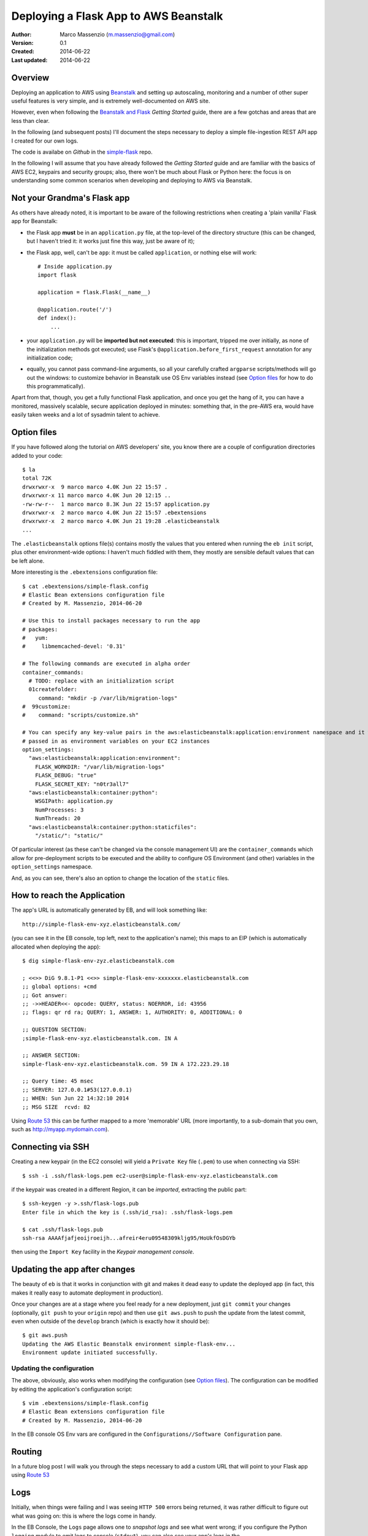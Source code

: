 ======================================
Deploying a Flask App to AWS Beanstalk
======================================

:Author: Marco Massenzio (m.massenzio@gmail.com)
:Version: 0.1
:Created: 2014-06-22
:Last updated: 2014-06-22

Overview
========

Deploying an application to AWS using Beanstalk_ and setting up autoscaling, monitoring and a number of other super useful features is very simple, and is extremely well-documented on AWS site.

However, even when following the `Beanstalk and Flask`_ *Getting Started* guide, there are a few gotchas and areas that are less than clear.

In the following (and subsequent posts) I'll document the steps necessary to deploy a simple file-ingestion REST API app I created for our own logs.

The code is availabe on *Github* in the `simple-flask`_ repo.

In the following I will assume that you have already followed the *Getting Started* guide and are familiar with the basics of AWS EC2, keypairs and security groups; also, there won't be much about Flask or Python here: the focus is on understanding some common scenarios when developing and deploying to AWS via Beanstalk.

Not your Grandma's Flask app
============================

As others have already noted, it is important to be aware of the following restrictions when creating a 'plain vanilla' Flask app for Beanstalk:

- the Flask app **must** be in an ``application.py`` file, at the top-level of the directory structure (this can be changed, but I haven't tried it: it works just fine this way, just be aware of it);

- the Flask app, well, can't be ``app``: it must be called ``application``, or nothing else will work::

        # Inside application.py
        import flask

        application = flask.Flask(__name__)

        @application.route('/')
        def index():
            ...

- your ``application.py`` will be **imported but not executed**: this is important, tripped me over initially, as none of the initialization methods got executed; use Flask's ``@application.before_first_request`` annotation for any initialization code;

- equally, you cannot pass command-line arguments, so all your carefully crafted ``argparse`` scripts/methods will go out the windows: to customize behavior in Beanstalk use OS Env variables instead (see `Option files`_ for how to do this programmatically).

Apart from that, though, you get a fully functional Flask application, and once you get the hang of it, you can have a monitored, massively scalable, secure application deployed in minutes: something that, in the pre-AWS era, would have easily taken weeks and a lot of sysadmin talent to achieve.

Option files
============

If you have followed along the tutorial on AWS developers' site, you know there are a couple of configuration directories added to your code::

    $ la
    total 72K
    drwxrwxr-x  9 marco marco 4.0K Jun 22 15:57 .
    drwxrwxr-x 11 marco marco 4.0K Jun 20 12:15 ..
    -rw-rw-r--  1 marco marco 8.3K Jun 22 15:57 application.py
    drwxrwxr-x  2 marco marco 4.0K Jun 22 15:57 .ebextensions
    drwxrwxr-x  2 marco marco 4.0K Jun 21 19:28 .elasticbeanstalk
    ...

The ``.elasticbeanstalk`` options file(s) contains mostly the values that you entered when running the ``eb init`` script, plus other environment-wide options: I haven't much fiddled with them, they mostly are sensible default values that can be left alone.

More interesting is the ``.ebextensions`` configuration file::

    $ cat .ebextensions/simple-flask.config
    # Elastic Bean extensions configuration file
    # Created by M. Massenzio, 2014-06-20

    # Use this to install packages necessary to run the app
    # packages:
    #   yum:
    #     libmemcached-devel: '0.31'

    # The following commands are executed in alpha order
    container_commands:
      # TODO: replace with an initialization script
      01createfolder:
         command: "mkdir -p /var/lib/migration-logs"
    #  99customize:
    #    command: "scripts/customize.sh"

    # You can specify any key-value pairs in the aws:elasticbeanstalk:application:environment namespace and it will be
    # passed in as environment variables on your EC2 instances
    option_settings:
      "aws:elasticbeanstalk:application:environment":
        FLASK_WORKDIR: "/var/lib/migration-logs"
        FLASK_DEBUG: "true"
        FLASK_SECRET_KEY: "n0tr3all7"
      "aws:elasticbeanstalk:container:python":
        WSGIPath: application.py
        NumProcesses: 3
        NumThreads: 20
      "aws:elasticbeanstalk:container:python:staticfiles":
        "/static/": "static/"

Of particular interest (as these can't be changed via the console management UI) are the ``container_commands`` which allow for pre-deployment scripts to be executed and the ability to configure OS Environment (and other) variables in the ``option_settings`` namespace.

And, as you can see, there's also an option to change the location of the ``static`` files.

How to reach the Application
============================

The app's URL is automatically generated by EB, and will look something like::

    http://simple-flask-env-xyz.elasticbeanstalk.com/

(you can see it in the EB console, top left, next to the application's name); this maps to an EIP (which is automatically allocated when deploying the app)::

    $ dig simple-flask-env-zyz.elasticbeanstalk.com

    ; <<>> DiG 9.8.1-P1 <<>> simple-flask-env-xxxxxxx.elasticbeanstalk.com
    ;; global options: +cmd
    ;; Got answer:
    ;; ->>HEADER<<- opcode: QUERY, status: NOERROR, id: 43956
    ;; flags: qr rd ra; QUERY: 1, ANSWER: 1, AUTHORITY: 0, ADDITIONAL: 0

    ;; QUESTION SECTION:
    ;simple-flask-env-xyz.elasticbeanstalk.com. IN A

    ;; ANSWER SECTION:
    simple-flask-env-xyz.elasticbeanstalk.com. 59 IN A 172.223.29.18

    ;; Query time: 45 msec
    ;; SERVER: 127.0.0.1#53(127.0.0.1)
    ;; WHEN: Sun Jun 22 14:32:10 2014
    ;; MSG SIZE  rcvd: 82

Using `Route 53`_ this can be further mapped to a more 'memorable' URL (more importantly, to a sub-domain that you own, such as http://myapp.mydomain.com).


Connecting via SSH
==================

Creating a new keypair (in the EC2 console) will yield a ``Private Key`` file (``.pem``) to use when connecting via SSH::

    $ ssh -i .ssh/flask-logs.pem ec2-user@simple-flask-env-xyz.elasticbeanstalk.com

if the keypair was created in a different Region, it can be *imported*, extracting the public part::

    $ ssh-keygen -y >.ssh/flask-logs.pub
    Enter file in which the key is (.ssh/id_rsa): .ssh/flask-logs.pem

    $ cat .ssh/flask-logs.pub
    ssh-rsa AAAAfjafjeoijroeijh...afreir4eru09548309kljg95/HoUkfOsDGYb

then using the ``Import Key`` facility in the *Keypair management console*.

Updating the app after changes
==============================

The beauty of ``eb`` is that it works in conjunction with git and makes it dead easy to update the deployed app (in fact, this makes it really easy to automate deployment in production).

Once your changes are at a stage where you feel ready for a new deployment, just ``git commit`` your changes (optionally, ``git push`` to your ``origin`` repo) and then use ``git aws.push`` to push the update from the latest commit, even when outside of the ``develop`` branch (which is exactly how it should be)::

    $ git aws.push
    Updating the AWS Elastic Beanstalk environment simple-flask-env...
    Environment update initiated successfully.

Updating the configuration
--------------------------

The above, obviously, also works when modifying the configuration (see `Option files`_).  The configuration can be modified by editing the application's configuration script::

    $ vim .ebextensions/simple-flask.config
    # Elastic Bean extensions configuration file
    # Created by M. Massenzio, 2014-06-20

In the EB console OS Env vars are configured in the ``Configurations//Software Configuration`` pane.

Routing
=======

In a future blog post I will walk you through the steps necessary to add a custom URL that will point to your Flask app using `Route 53`_

Logs
====

Initially, when things were failing and I was seeing ``HTTP 500`` errors being returned, it was rather difficult to figure out what was going on: this is where the logs come in handy.

In the EB Console, the ``Logs`` page allows one to *snapshot logs* and see what went wrong; if you configure the Python ``logging`` module to emit logs to console (``stdout``), you can also see your app's logs in the ``/var/log/httpd/error_log`` (remember that your app is served via Apache's ``mod_wsgi`` module)::

    [Sun Jun 22 21:31:48.047413 2014] [core:notice] [pid 30480] AH00094: Command line: '/usr/sbin/httpd -D FOREGROUND'
    [Mon Jun 23 00:11:35.450713 2014] [:error] [pid 30481] 06/23/2014 00:11:35 [INFO] Uploading compressed logs data for 9999613...96330
    [Mon Jun 23 00:11:35.451629 2014] [:error] [pid 30481] 06/23/2014 00:11:35 [INFO] File /var/lib/migration-logs/9999613....96330/2014-06-23T00.11.35_migration_logs.txt saved, size 40 bytes
    [Mon Jun 23 00:11:43.579647 2014] [:error] [pid 30481] 06/23/2014 00:11:43 [INFO] Downloading logs data for 9999613...96330

Obviously, if you configure Python's logging to be sent to, for example, a rolling file appender, you can retrieve them via SSH (or scp, for that matter).

These logs will also contain the stacktraces of your exceptions, but I found this less than reliable when I was seeing some 500's but couldn't trace it back to the original error; for what is worth, you can prove this to yourself (log entries simplified for readability)::

    application.route('/raise')
    def raise_it():
        raise ValueError("This is expected to happen - but do I see it in the logs?")

will cause this to appear in the ``/var/log/httpd/error_log``::

     06/23/2014 00:19:56 [ERROR] Exception on /raise [GET]
     Traceback (most recent call last):
       File "/opt/python/run/venv/lib/python2.7/site-packages/flask/app.py", line 1817, in wsgi_app
         response = self.full_dispatch_request()
       File "/opt/python/run/venv/lib/python2.7/site-packages/flask/app.py", line 1477, in full_dispatch_request
         rv = self.handle_user_exception(e)
       File "/opt/python/run/venv/lib/python2.7/site-packages/flask/app.py", line 1381, in handle_user_exception
         reraise(exc_type, exc_value, tb)
       File "/opt/python/run/venv/lib/python2.7/site-packages/flask/app.py", line 1475, in full_dispatch_request
         rv = self.dispatch_request()
       File "/opt/python/run/venv/lib/python2.7/site-packages/flask/app.py", line 1461, in dispatch_request
         return self.view_functions[rule.endpoint](**req.view_args)
       File "/opt/python/current/app/application.py", line 207, in raise_it
         raise ValueError("This is expected to happen - but do I see it in the logs?")
     ValueError: This is expected to happen - but do I see it in the logs?

The easiest way to configure logging_ is::

    FORMAT = '%(asctime)-15s [%(levelname)s] %(message)s'
    DATE_FMT = '%m/%d/%Y %H:%M:%S'

    loglevel = logging.DEBUG if config.verbose else logging.INFO
    logging.basicConfig(format=FORMAT, datefmt=DATE_FMT, level=loglevel)



**Notes and Links**

.. _Route 53: http://aws.amazon.com/route53/
.. _Beanstalk: http://aws.amazon.com/documentation/elasticbeanstalk/
.. _Beanstalk and Flask: http://docs.aws.amazon.com/elasticbeanstalk/latest/dg/create_deploy_Python_flask.html
.. _simple-flask: https://github.com/massenz/simple-flask
.. _logging: https://docs.python.org/2/library/logging.html
